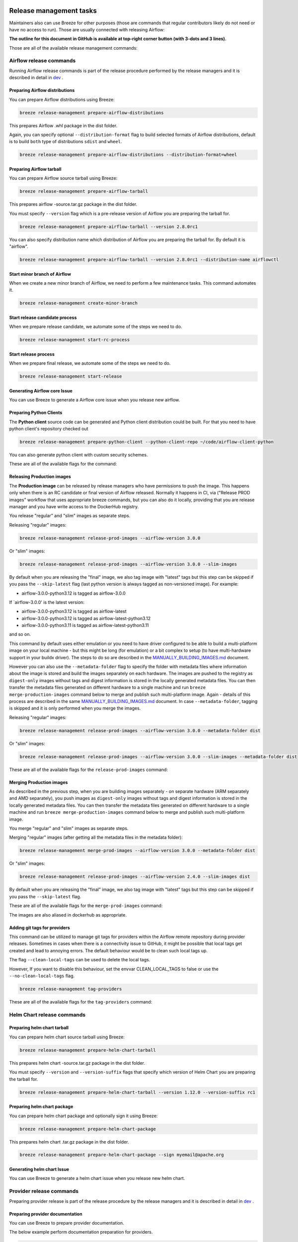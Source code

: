  .. Licensed to the Apache Software Foundation (ASF) under one
    or more contributor license agreements.  See the NOTICE file
    distributed with this work for additional information
    regarding copyright ownership.  The ASF licenses this file
    to you under the Apache License, Version 2.0 (the
    "License"); you may not use this file except in compliance
    with the License.  You may obtain a copy of the License at

 ..   http://www.apache.org/licenses/LICENSE-2.0

 .. Unless required by applicable law or agreed to in writing,
    software distributed under the License is distributed on an
    "AS IS" BASIS, WITHOUT WARRANTIES OR CONDITIONS OF ANY
    KIND, either express or implied.  See the License for the
    specific language governing permissions and limitations
    under the License.

Release management tasks
------------------------

Maintainers also can use Breeze for other purposes (those are commands that regular contributors likely
do not need or have no access to run). Those are usually connected with releasing Airflow:

**The outline for this document in GitHub is available at top-right corner button (with 3-dots and 3 lines).**

Those are all of the available release management commands:

.. image:: ./images/output_release-management.svg
  :target: https://raw.githubusercontent.com/apache/airflow/main/dev/breeze/doc/images/output_release-management.svg
  :width: 100%
  :alt: Breeze release management

Airflow release commands
........................

Running Airflow release commands is part of the release procedure performed by the release managers
and it is described in detail in `dev <dev/README_RELEASE_AIRFLOW.md>`_ .

Preparing Airflow distributions
""""""""""""""""""""""""""

You can prepare Airflow distributions using Breeze:

.. code-block:: bash

     breeze release-management prepare-airflow-distributions

This prepares Airflow .whl package in the dist folder.

Again, you can specify optional ``--distribution-format`` flag to build selected formats of Airflow distributions,
default is to build ``both`` type of distributions ``sdist`` and ``wheel``.

.. code-block:: bash

     breeze release-management prepare-airflow-distributions --distribution-format=wheel

.. image:: ./images/output_release-management_prepare-airflow-distributions.svg
  :target: https://raw.githubusercontent.com/apache/airflow/main/dev/breeze/doc/images/output_release-management_prepare-airflow-distributions.svg
  :width: 100%
  :alt: Breeze release-management prepare-airflow-distributions


Preparing Airflow tarball
"""""""""""""""""""""""""

You can prepare Airflow source tarball using Breeze:

.. code-block:: bash

     breeze release-management prepare-airflow-tarball

This prepares airflow -source.tar.gz package in the dist folder.

You must specify ``--version`` flag which is a pre-release version of Airflow you are preparing the
tarball for.

.. code-block:: bash

     breeze release-management prepare-airflow-tarball --version 2.8.0rc1

You can also specify distribution name which distribution of Airflow you are preparing the tarball for.
By default it is "airflow".

.. code-block:: bash

     breeze release-management prepare-airflow-tarball --version 2.8.0rc1 --distribution-name airflowctl

.. image:: ./images/output_release-management_prepare-airflow-tarball.svg
  :target: https://raw.githubusercontent.com/apache/airflow/main/dev/breeze/doc/images/output_release-management_prepare-airflow-tarball.svg
  :width: 100%
  :alt: Breeze release-management prepare-airflow-tarball

Start minor branch of Airflow
"""""""""""""""""""""""""""""

When we create a new minor branch of Airflow, we need to perform a few maintenance tasks. This command
automates it.

.. code-block:: bash

     breeze release-management create-minor-branch

.. image:: ./images/output_release-management_create-minor-branch.svg
  :target: https://raw.githubusercontent.com/apache/airflow/main/dev/breeze/doc/images/output_release-management_create-minor-branch.svg
  :width: 100%
  :alt: Breeze release-management create-minor-branch


Start release candidate process
"""""""""""""""""""""""""""""""

When we prepare release candidate, we automate some of the steps we need to do.

.. code-block:: bash

     breeze release-management start-rc-process

.. image:: ./images/output_release-management_start-rc-process.svg
  :target: https://raw.githubusercontent.com/apache/airflow/main/dev/breeze/doc/images/output_release-management_start-rc-process.svg
  :width: 100%
  :alt: Breeze release-management start-rc-process

Start release process
"""""""""""""""""""""

When we prepare final release, we automate some of the steps we need to do.

.. code-block:: bash

     breeze release-management start-release

.. image:: ./images/output_release-management_start-release.svg
  :target: https://raw.githubusercontent.com/apache/airflow/main/dev/breeze/doc/images/output_release-management_start-rc-process.svg
  :width: 100%
  :alt: Breeze release-management start-rc-process

Generating Airflow core Issue
"""""""""""""""""""""""""

You can use Breeze to generate a Airflow core issue when you release new airflow.

.. image:: ./images/output_release-management_generate-issue-content-providers.svg
  :target: https://raw.githubusercontent.com/apache/airflow/main/dev/breeze/doc/images/output_release-management_generate-issue-content-core.svg
  :width: 100%
  :alt: Breeze generate-issue-content-core


Preparing Python Clients
""""""""""""""""""""""""

The **Python client** source code can be generated and Python client distribution could be built. For that you
need to have python client's repository checked out


.. code-block:: bash

     breeze release-management prepare-python-client --python-client-repo ~/code/airflow-client-python

You can also generate python client with custom security schemes.

These are all of the available flags for the command:

.. image:: ./images/output_release-management_prepare-python-client.svg
  :target: https://raw.githubusercontent.com/apache/airflow/main/dev/breeze/doc/images/output_release-management_prepare-python-client.svg
  :width: 100%
  :alt: Breeze release management prepare Python client


Releasing Production images
"""""""""""""""""""""""""""

The **Production image** can be released by release managers who have permissions to push the image. This
happens only when there is an RC candidate or final version of Airflow released.  Normally it happens in CI,
via ("Release PROD images" workflow that uses appropriate breeze commands, but you can also do it locally,
providing that you are release manager and you have write access to the DockerHub registry.

You release "regular" and "slim" images as separate steps.

Releasing "regular" images:

.. code-block:: bash

     breeze release-management release-prod-images --airflow-version 3.0.0

Or "slim" images:

.. code-block:: bash

     breeze release-management release-prod-images --airflow-version 3.0.0 --slim-images

By default when you are releasing the "final" image, we also tag image with "latest" tags but this
step can be skipped if you pass the ``--skip-latest`` flag (last python version is always tagged
as non-versioned image). For example:

* airflow-3.0.0-python3.12 is tagged as airflow-3.0.0

If `airflow-3.0.0' is the latest version:

* airflow-3.0.0-python3.12 is tagged as airflow-latest
* airflow-3.0.0-python3.12 is tagged as airflow-latest-python3.12
* airflow-3.0.0-python3.11 is tagged as airflow-latest-python3.11

and so on.

This command by default uses either emulation or you need to have driver configured to be able to build
a multi-platform image on your local machine - but this might be long (for emulation) or a bit complex to
setup (to have multi-hardware support in your buildx driver). The steps to do so are described in the
`MANUALLY_BUILDING_IMAGES.md <../../MANUALLY_BUILDING_IMAGES.md>`__ document.

However you can also use the ``--metadata-folder`` flag to specify the folder with metadata files where
information about the image is stored and build the images separately on each hardware. The images are pushed
to the registry as ``digest-only`` images without tags and digest information is stored in the locally generated
metadata files. You can then transfer the metadata files generated on different hardware to a single machine
and run ``breeze merge-production-images`` command below to merge and publish such
multi-platform image. Again - details of this process are described in the same
`MANUALLY_BUILDING_IMAGES.md <../../MANUALLY_BUILDING_IMAGES.md>`__ document. In case ``--metadata-folder``,
tagging is skipped and it is only performed when you merge the images.

Releasing "regular" images:

.. code-block:: bash

     breeze release-management release-prod-images --airflow-version 3.0.0 --metadata-folder dist

Or "slim" images:

.. code-block:: bash

     breeze release-management release-prod-images --airflow-version 3.0.0 --slim-images --metadata-folder dist

These are all of the available flags for the ``release-prod-images`` command:

.. image:: ./images/output_release-management_release-prod-images.svg
  :target: https://raw.githubusercontent.com/apache/airflow/main/dev/breeze/doc/images/output_release-management_release-prod-images.svg
  :width: 100%
  :alt: Breeze release management release prod images

Merging Production images
"""""""""""""""""""""""""

As described in the previous step, when you are building images separately - on separate hardware (ARM separately
and AMD separately), you push images as ``digest-only`` images without tags and digest information is stored
in the locally generated metadata files. You can then transfer the metadata files generated on different
hardware to a single machine and run ``breeze merge-production-images`` command below to merge and publish
such multi-platform image.

You merge "regular" and "slim" images as separate steps.

Merging "regular" images (after getting all the metadata files in the metadata folder):

.. code-block:: bash

     breeze release-management merge-prod-images --airflow-version 3.0.0 --metadata-folder dist

Or "slim" images:

.. code-block:: bash

     breeze release-management release-prod-images --airflow-version 2.4.0 --slim-images dist

By default when you are releasing the "final" image, we also tag image with "latest" tags but this
step can be skipped if you pass the ``--skip-latest`` flag.

These are all of the available flags for the ``merge-prod-images`` command:

.. image:: ./images/output_release-management_merge-prod-images.svg
  :target: https://raw.githubusercontent.com/apache/airflow/main/dev/breeze/doc/images/output_release-management_merge-prod-images.svg
  :width: 100%
  :alt: Breeze release management merge prod images

The images are also aliased in dockerhub as appropriate.

Adding git tags for providers
"""""""""""""""""""""""""""""

This command can be utilized to manage git tags for providers within the Airflow remote repository during provider releases.
Sometimes in cases when there is a connectivity issue to GitHub, it might be possible that local tags get created and lead to annoying errors.
The default behaviour would be to clean such local tags up.

The flag ``--clean-local-tags`` can be used to delete the local tags.

However, If you want to disable this behaviour, set the envvar CLEAN_LOCAL_TAGS to false or use the
``--no-clean-local-tags`` flag.

.. code-block:: bash

     breeze release-management tag-providers

These are all of the available flags for the ``tag-providers`` command:

.. image:: ./images/output_release-management_tag-providers.svg
  :target: https://raw.githubusercontent.com/apache/airflow/main/dev/breeze/doc/images/output_release-management_tag-providers.svg
  :width: 100%
  :alt: Breeze release management tag-providers

Helm Chart release commands
...........................

Preparing helm chart tarball
""""""""""""""""""""""""""""

You can prepare helm chart source tarball using Breeze:

.. code-block:: bash

     breeze release-management prepare-helm-chart-tarball

This prepares helm chart -source.tar.gz package in the dist folder.

You must specify ``--version`` and ``--version-suffix`` flags that specify
which version of Helm Chart you are preparing the tarball for.

.. code-block:: bash

     breeze release-management prepare-helm-chart-tarball --version 1.12.0 --version-suffix rc1

.. image:: ./images/output_release-management_prepare-helm-chart-tarball.svg
  :target: https://raw.githubusercontent.com/apache/airflow/main/dev/breeze/doc/images/output_release-management_prepare-helm-chart-tarball.svg
  :width: 100%
  :alt: Breeze release-management prepare-helm-chart-tarball


Preparing helm chart package
""""""""""""""""""""""""""""

You can prepare helm chart package and optionally sign it using Breeze:

.. code-block:: bash

     breeze release-management prepare-helm-chart-package

This prepares helm chart .tar.gz package in the dist folder.


.. code-block:: bash

     breeze release-management prepare-helm-chart-package --sign myemail@apache.org

.. image:: ./images/output_release-management_prepare-helm-chart-package.svg
  :target: https://raw.githubusercontent.com/apache/airflow/main/dev/breeze/doc/images/output_release-management_prepare-helm-chart-package.svg
  :width: 100%
  :alt: Breeze release-management prepare-helm-chart-package

Generating helm chart Issue
"""""""""""""""""""""""""

You can use Breeze to generate a helm chart issue when you release new helm chart.

.. image:: ./images/output_release-management_generate-issue-content-providers.svg
  :target: https://raw.githubusercontent.com/apache/airflow/main/dev/breeze/doc/images/output_release-management_generate-issue-content-helm-chart.svg
  :width: 100%
  :alt: Breeze generate-issue-content-helm-chart


Provider release commands
.........................

Preparing provider release is part of the release procedure by the release managers
and it is described in detail in `dev <dev/README_RELEASE_PROVIDERS.md>`_ .

Preparing provider documentation
""""""""""""""""""""""""""""""""

You can use Breeze to prepare provider documentation.

The below example perform documentation preparation for providers.

.. code-block:: bash

     breeze release-management prepare-provider-documentation


You can also add ``--answer yes`` to perform non-interactive build.

.. image:: ./images/output_release-management_prepare-provider-documentation.svg
  :target: https://raw.githubusercontent.com/apache/airflow/main/dev/breeze/doc/images/output_release-management_prepare-provider-documentation.svg
  :width: 100%
  :alt: Breeze prepare-provider-documentation

Preparing providers
"""""""""""""""""""

You can use Breeze to prepare providers.

The distributions are prepared in ``dist`` folder. Note, that this command cleans up the ``dist`` folder
before running, so you should run it before generating Airflow package below as it will be removed.

The below example builds providers in the wheel format.

.. code-block:: bash

     breeze release-management prepare-provider-distributions

If you run this command without distributions, you will prepare all distributions, you can however specify
providers that you would like to build. By default ``both`` types of distributions are prepared (
``wheel`` and ``sdist``, but you can change it providing optional --distribution-format flag.

.. code-block:: bash

     breeze release-management prepare-provider-distributions google amazon

You can see all providers available by running this command:

.. code-block:: bash

     breeze release-management prepare-provider-distributions --help

.. image:: ./images/output_release-management_prepare-provider-distributions.svg
  :target: https://raw.githubusercontent.com/apache/airflow/main/dev/breeze/doc/images/output_release-management_prepare-provider-distributions.svg
  :width: 100%
  :alt: Breeze prepare-provider-distributions

Installing providers
""""""""""""""""""""

In some cases we want to just see if the providers generated can be installed with Airflow without
verifying them. This happens automatically on CI for sdist pcackages but you can also run it manually if you
just prepared providers and they are present in ``dist`` folder.

.. code-block:: bash

     breeze release-management install-provider-distributions

You can also run the verification with an earlier Airflow version to check for compatibility.

.. code-block:: bash

    breeze release-management install-provider-distributions --use-airflow-version 2.4.0

All the command parameters are here:

.. image:: ./images/output_release-management_install-provider-distributions.svg
  :target: https://raw.githubusercontent.com/apache/airflow/main/dev/breeze/doc/images/output_release-management_install-provider-distributions.svg
  :width: 100%
  :alt: Breeze install-provider-distributions

Verifying providers
"""""""""""""""""""

Breeze can also be used to verify if provider classes are importable and if they are following the
right naming conventions. This happens automatically on CI but you can also run it manually if you
just prepared providers and they are present in ``dist`` folder.

.. code-block:: bash

     breeze release-management verify-provider-distributions

You can also run the verification with an earlier Airflow version to check for compatibility.

.. code-block:: bash

    breeze release-management verify-provider-distributions --use-airflow-version 2.4.0

All the command parameters are here:

.. image:: ./images/output_release-management_verify-provider-distributions.svg
  :target: https://raw.githubusercontent.com/apache/airflow/main/dev/breeze/doc/images/output_release-management_verify-provider-distributions.svg
  :width: 100%
  :alt: Breeze verify-provider-distributions

Generating Providers Metadata
"""""""""""""""""""""""""""""

The release manager can generate providers metadata per provider version - information about provider versions
including the associated Airflow version for the provider version (i.e first Airflow version released after the
provider has been released) and date of the release of the provider version.

These are all of the available flags for the ``generate-providers-metadata`` command:

.. image:: ./images/output_release-management_generate-providers-metadata.svg
  :target: https://raw.githubusercontent.com/apache/airflow/main/dev/breeze/doc/images/output_release-management_generate-providers-metadata.svg
  :width: 100%
  :alt: Breeze release management generate providers metadata


Generating Provider Issue
"""""""""""""""""""""""""

You can use Breeze to generate a provider issue when you release new providers.

.. image:: ./images/output_release-management_generate-issue-content-providers.svg
  :target: https://raw.githubusercontent.com/apache/airflow/main/dev/breeze/doc/images/output_release-management_generate-issue-content-providers.svg
  :width: 100%
  :alt: Breeze generate-issue-content-providers

Cleaning up of providers
""""""""""""""""""""""""

During the provider releases, we need to clean up the older provider versions in the SVN release folder.
Earlier this was done using a script, but now it is being migrated to a breeze command to ease the life of
release managers for providers. This can be achieved using ``breeze release-management clean-old-provider-artifacts``
command.


These are all available flags of ``clean-old-provider-artifacts`` command:

.. image:: ./images/output_release-management_clean-old-provider-artifacts.svg
  :target: https://raw.githubusercontent.com/apache/airflow/main/dev/breeze/doc/images/output_release-management_clean-old-provider-artifacts.svg
  :width: 100%
  :alt: Breeze Clean Old Provider Artifacts

Constraints management
......................

Generating constraints
""""""""""""""""""""""

Whenever ``pyproject.toml`` gets modified, the CI main job will re-generate constraint files. Those constraint
files are stored in separated orphan branches: ``constraints-main``, ``constraints-2-0``.

Those are constraint files as described in detail in the
`</contributing-docs/13_airflow_dependencies_and_extras.rst#pinned-constraint-files>`_ contributing documentation.


You can use ``breeze release-management generate-constraints`` command to manually generate constraints for
all or selected python version and single constraint mode like this:

.. warning::

   In order to generate constraints, you need to build all images with ``--upgrade-to-newer-dependencies``
   flag - for all python versions.


.. code-block:: bash

     breeze release-management generate-constraints --airflow-constraints-mode constraints

Constraints are generated separately for each python version and there are separate constraints modes:

* 'constraints' - those are constraints generated by matching the current Airflow version from sources
   and providers that are installed from PyPI. Those are constraints used by the users who want to
   install Airflow with pip.

* "constraints-source-providers" - those are constraints generated by using providers installed from
  current sources. While adding new providers their dependencies might change, so this set of providers
  is the current set of the constraints for Airflow and providers from the current main sources.
  Those providers are used by CI system to keep "stable" set of constraints.

* "constraints-no-providers" - those are constraints generated from only Apache Airflow, without any
  providers. If you want to manage Airflow separately and then add providers individually, you can
  use those.

These are all available flags of ``generate-constraints`` command:

.. image:: ./images/output_release-management_generate-constraints.svg
  :target: https://raw.githubusercontent.com/apache/airflow/main/dev/breeze/doc/images/output_release-management_generate-constraints.svg
  :width: 100%
  :alt: Breeze generate-constraints

In case someone modifies ``pyproject.toml``, the scheduled CI Tests automatically upgrades and
pushes changes to the constraint files, however you can also perform test run of this locally using
the procedure described in the
`Manually generating image cache and constraints <../../MANUALLY_GENERATING_IMAGE_CACHE_AND_CONSTRAINTS.md>`_
which utilises multiple processors on your local machine to generate such constraints faster.

This bumps the constraint files to latest versions and stores hash of ``pyproject.toml``. The generated constraint
and ``pyproject.toml`` hash files are stored in the ``files`` folder and while generating the constraints diff
of changes vs the previous constraint files is printed.

Updating constraints
""""""""""""""""""""

Sometimes (very rarely) we might want to update individual distributions in constraints that we generated and
tagged already in the past. This can be done using ``breeze release-management update-constraints`` command.

These are all available flags of ``update-constraints`` command:

.. image:: ./images/output_release-management_update-constraints.svg
  :target: https://raw.githubusercontent.com/apache/airflow/main/dev/breeze/doc/images/output_release-management_update-constraints.svg
  :width: 100%
  :alt: Breeze update-constraints

You can read more details about what happens when you update constraints in the
`Manually generating image cache and constraints <../../MANUALLY_GENERATING_IMAGE_CACHE_AND_CONSTRAINTS.md>`_

Other release commands
......................

Publishing the documentation
""""""""""""""""""""""""""""

To publish the documentation generated by ``build-docs`` in Breeze to ``airflow-site``,
use the ``release-management publish-docs`` command:

.. code-block:: bash

     breeze release-management publish-docs

The publishing documentation consists of the following steps:

* checking out the latest ``main`` of cloned ``airflow-site``
* copying the documentation to ``airflow-site``
* running post-docs scripts on the docs to generate back referencing HTML for new versions of docs

.. code-block:: bash

     breeze release-management publish-docs <provider id>

Where ``provider id`` is a short form of provider name.

.. code-block:: bash

     breeze release-management publish-docs amazon

The flag ``--package-filter`` can be used to selectively publish docs during a release. The filters are glob
pattern matching full package names and can be used to select more than one package with single filter.

.. code-block:: bash

     breeze release-management publish-docs "apache-airflow-providers-microsoft*"


.. code-block:: bash

     breeze release-management publish-docs --override-versioned

The flag ``--override-versioned`` is a boolean flag that is used to override the versioned directories
while publishing the documentation.

.. code-block:: bash

     breeze release-management publish-docs --airflow-site-directory

You can also use shorthand names as arguments instead of using the full names
for Airflow providers. To find the short hand names, follow the instructions in :ref:`generating_short_form_names`.

The flag ``--airflow-site-directory`` takes the path of the cloned ``airflow-site``. The command will
not proceed if this is an invalid path.

When you have multi-processor machine docs publishing can be vastly sped up by using ``--run-in-parallel`` option when
publishing docs for multiple providers.

These are all available flags of ``release-management publish-docs`` command:

.. image:: ./images/output_release-management_publish-docs.svg
  :target: https://raw.githubusercontent.com/apache/airflow/main/dev/breeze/doc/images/output_release-management_publish-docs.svg
  :width: 100%
  :alt: Breeze Publish documentation

Adding back referencing HTML for the documentation
""""""""""""""""""""""""""""""""""""""""""""""""""

To add back references to the documentation generated by ``build-docs`` in Breeze to ``airflow-site``,
use the ``release-management add-back-references`` command. This is important to support backward compatibility
the Airflow documentation.

You have to specify which distributions you run it on. For example you can run it for all providers:

.. code-block:: bash

     breeze release-management add-back-references --airflow-site-directory DIRECTORY all-providers

The flag ``--airflow-site-directory`` takes the path of the cloned ``airflow-site``. The command will
not proceed if this is an invalid path.

You can also run the command for apache-airflow (core documentation):

.. code-block:: bash

     breeze release-management publish-docs --airflow-site-directory DIRECTORY apache-airflow

Also for helm-chart package:

.. code-block:: bash

     breeze release-management publish-docs --airflow-site-directory DIRECTORY helm-chart


You can also manually specify (it's auto-completable) list of distributions to run the command for including individual
providers - you can mix apache-airflow, helm-chart and providers this way:

.. code-block:: bash

     breeze release-management publish-docs --airflow-site-directory DIRECTORY apache.airflow apache.beam google


These are all available flags of ``release-management add-back-references`` command:

.. image:: ./images/output_release-management_add-back-references.svg
  :target: https://raw.githubusercontent.com/apache/airflow/main/dev/breeze/doc/images/output_release-management_add-back-references.svg
  :width: 100%
  :alt: Breeze Add Back References

SBOM generation tasks
.....................

Maintainers also can use Breeze for SBOM generation:

.. image:: ./images/output_sbom.svg
  :target: https://raw.githubusercontent.com/apache/airflow/main/dev/breeze/doc/images/output_sbom.svg
  :width: 100%
  :alt: Breeze sbom


Generating Provider requirements
""""""""""""""""""""""""""""""""

In order to generate SBOM information for providers, we need to generate requirements for them. This is
done by the ``generate-providers-requirements`` command. This command generates requirements for the
selected provider and python version, using the Airflow version specified.

.. image:: ./images/output_sbom_generate-providers-requirements.svg
  :target: https://raw.githubusercontent.com/apache/airflow/main/dev/breeze/doc/images/output_sbom_generate-providers-requirements.svg
  :width: 100%
  :alt: Breeze generate SBOM provider requirements

Generating SBOM information
"""""""""""""""""""""""""""

Thanks to our constraints captured for all versions of Airflow we can easily generate SBOM information for
Apache Airflow. SBOM information contains information about Airflow dependencies that are possible to consume
by our users and allow them to determine whether security issues in dependencies affect them. The SBOM
information is written directly to ``docs-archive`` in airflow-site repository.

These are all of the available flags for the ``update-sbom-information`` command:

.. image:: ./images/output_sbom_update-sbom-information.svg
  :target: https://raw.githubusercontent.com/apache/airflow/main/dev/breeze/doc/images/output_sbomt_update-sbom-information.svg
  :width: 100%
  :alt: Breeze update sbom information

Build all Airflow images
""""""""""""""""""""""""

In order to generate providers requirements, we need docker images with all Airflow versions pre-installed,
such images are built with the ``build-all-airflow-images`` command.
This command will build one docker image per python version, with all the Airflow versions >=2.0.0 compatible.

.. image:: ./images/output_sbom_build-all-airflow-images.svg
  :target: https://raw.githubusercontent.com/apache/airflow/main/dev/breeze/doc/images/output_sbom_build-all-airflow-images.svg
  :width: 100%
  :alt: Breeze build all Airflow images


Exporting SBOM information
""""""""""""""""""""""""""

The SBOM information published on our website can be converted into a spreadsheet that we are using to analyse security
properties of the dependencies. This is done by the ``export-dependency-information`` command.

.. image:: ./images/output_sbom_export-dependency-information.svg
  :target: https://raw.githubusercontent.com/apache/airflow/main/dev/breeze/doc/images/output_sbom_export-dependency-information.svg
  :width: 100%
  :alt: Breeze sbom export dependency information

-----

Next step: Follow the `Advanced Breeze topics <10_advanced_breeze_topics.rst>`_ to
learn more about Breeze internals.

Preparing Airflow Task SDK distributions
"""""""""""""""""""""""""""""""""""

You can prepare Airflow distributions using Breeze:

.. code-block:: bash

     breeze release-management prepare-task-sdk-distributions

This prepares Airflow Task SDK .whl package in the dist folder.

Again, you can specify optional ``--distribution-format`` flag to build selected formats of the Task SDK distributions,
default is to build ``both`` type of distributions ``sdist`` and ``wheel``.

.. code-block:: bash

     breeze release-management prepare-task-sdk-distributions --distribution-format=wheel

.. image:: ./images/output_release-management_prepare-task-sdk-distributions.svg
  :target: https://raw.githubusercontent.com/apache/airflow/main/dev/breeze/doc/images/output_release-management_prepare-task-sdk-distributions.svg
  :width: 100%
  :alt: Breeze release-management prepare-task-sdk-distributions


Preparing airflowctl distributions
"""""""""""""""""""""""""""""""""""

You can prepare Airflow distributions using Breeze:

.. code-block:: bash

     breeze release-management prepare-airflow-ctl-distributions

This prepares Airflow Task SDK .whl package in the dist folder.

Again, you can specify optional ``--distribution-format`` flag to build selected formats of the airflowctl distributions,
default is to build ``both`` type of distributions ``sdist`` and ``wheel``.

.. code-block:: bash

     breeze release-management prepare-airflow-ctl-distributions --distribution-format=wheel

.. image:: ./images/output_release-management_prepare-airflow-ctl-distributions.svg
  :target: https://raw.githubusercontent.com/apache/airflow/main/dev/breeze/doc/images/output_release-management_prepare-airflow-ctl-distributions.svg
  :width: 100%
  :alt: Breeze release-management prepare-airflow-ctl-distributions

Publishing the documentation to S3
""""""""""""""""""""""""""""""""""

To publish the documentation generated by ``build-docs`` in Breeze to ``S3``,
use the ``release-management publish-docs-to-s3`` command:

.. code-block:: bash

     breeze release-management publish-docs-to-s3

The documentation publish to S3 should be done after the ``breeze release-management publish-docs`` command.
Once documentation is available in ``docs-archive`` directory of airflow-site, it can be published to S3.

The publishing documentation to S3 consists of the following steps:

.. code-block:: bash

     breeze release-management publish-docs --source-dir-path <> --destination-location <>

Where ``--source-dir-path`` is a doc-archive location path and ``--destination-location`` is the S3 bucket path.

.. code-block:: bash

     breeze release-management publish-docs --source-dir-path /User/pavan/airflow-site/docs-archive
     --destination-location s3://airflow-docs/docs

To exclude any documentation from publishing to S3, you can use the ``--exclude`` flag.

.. code-block:: bash

     breeze release-management publish-docs --source-dir-path /User/pavan/airflow-site/docs-archive
     --destination-location s3://airflow-docs/docs --exclude "amazon,apache.kafka"

To override the versioned directories while publishing the documentation to S3, you can use the ``--overwrite`` flag.

.. code-block:: bash

     breeze release-management publish-docs --source-dir-path /User/pavan/airflow-site/docs-archive
     --destination-location s3://airflow-docs/docs --overwrite

To check what documents will be published to S3, you can use the ``--dry-run`` flag.

.. code-block:: bash

     breeze release-management publish-docs --source-dir-path /User/pavan/airflow-site/docs-archive
     --destination-location s3://airflow-docs/docs --dry-run

These are all available flags of ``release-management publish-docs-to-s3`` command:

.. image:: ./images/output_release-management_publish-docs.svg
  :target: https://raw.githubusercontent.com/apache/airflow/main/dev/breeze/doc/images/output_release-management_publish-docs-to-s3.svg
  :width: 100%
  :alt: Breeze Publish documentation to S3


Trigger GitHub Actions docs publish workflow
"""""""""""""""""""""""""""""""""""""""""""""
To trigger the GitHub Actions workflow that publishes the documentation to S3, you can use the
``breeze workflow-run publish-docs`` command.

These are all available flags of ``workflow-run`` command:

.. image:: ./images/output_workflow-run.svg
  :target: https://raw.githubusercontent.com/apache/airflow/main/dev/breeze/doc/images/output_workflow-run.svg
  :width: 100%
  :alt: Workflow run command


.. code-block:: bash

     breeze workflow-run publish-docs --ref <ref> --exclude-docs <exclude-docs> --site-env <site-env> --refresh-site --skip-write-to-stable-folder <docs_packages>

     example:
      breeze workflow-run publish-docs --ref providers-amazon/1.0.0 --site-env live --refresh-site --skip-write-to-stable-folder amazon apache.kafka

``--ref`` specifies the Git reference tag checkout and build docs.
``--exclude-docs`` specifies the documentation packages to exclude from the publish process.
``--site-env`` specifies the environment to use for the site (e.g., auto, live, staging). the default is auto, based on the ref it decides live or staging.
``--refresh-site`` specifies whether to refresh the site after publishing the documentation. This triggers workflow on apache/airflow-site repository to refresh the site.
``--skip-write-to-stable-folder`` specifies the documentation packages to skip writing to the stable folder.


These are all available flags of ``workflow-run publish-docs`` command:

.. image:: ./images/output_workflow-run_publish-docs.svg
  :target: https://raw.githubusercontent.com/apache/airflow/main/dev/breeze/doc/images/output_workflow-run_publish-docs.svg
  :width: 100%
  :alt: Breeze workflow-run publish-docs

Constraints version check
"""""""""""""""""""""""""

To check if the constraints files are up to date in the current Airflow version, you can use the
``breeze release-management check-constraints-updates`` command.

These are all available flags of ``check-constraints-updates`` command:

.. image:: ./images/output_release-management_constraints-version-check.svg
  :target: https://raw.githubusercontent.com/apache/airflow/main/dev/breeze/doc/images/output_release-management_constraints-version-check.svg
  :width: 100%
  :alt: Breeze constraints version check

Example usage:

.. code-block:: bash

     breeze release-management constraints-version-check --python 3.10 --airflow-constraints-mode constraints-source-providers --explain-why
